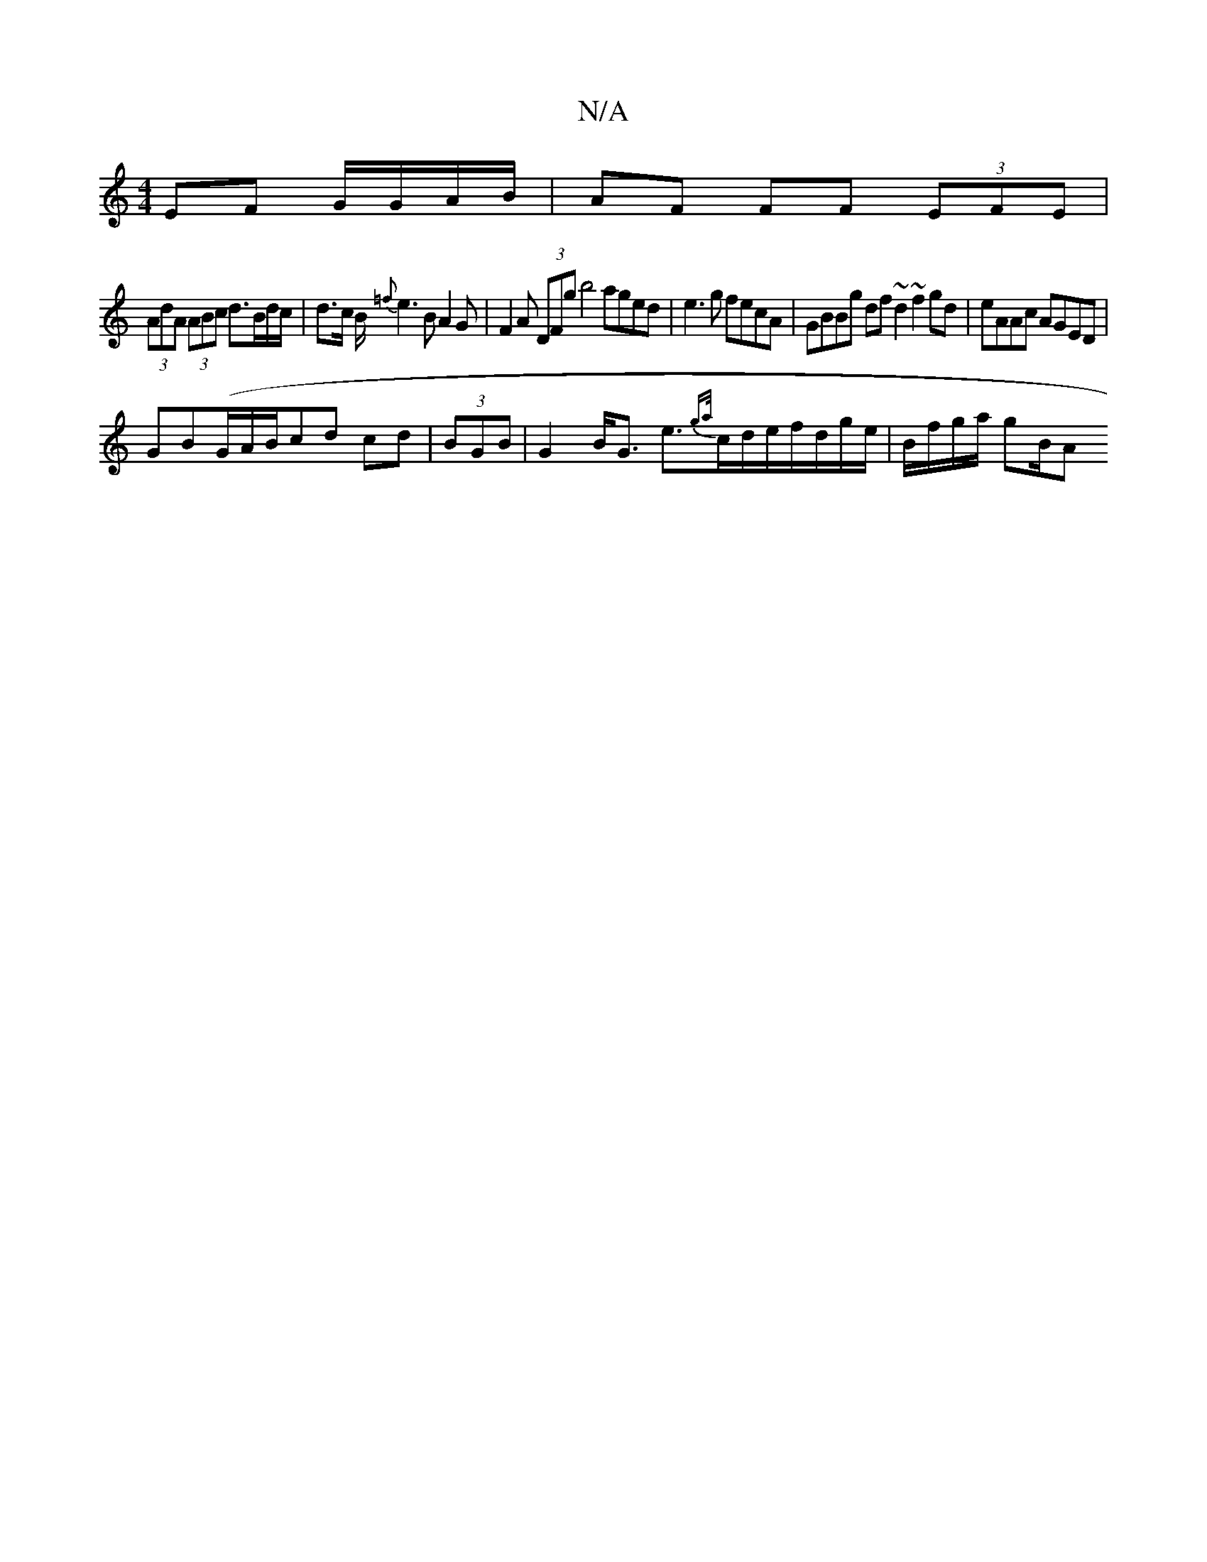 X:1
T:N/A
M:4/4
R:N/A
K:Cmajor
 EF G/G/A/B/ | AF FF (3EFE |
(3AdA (3ABc d>Bd/2c/2 | d>c B<{=f}e2 B A2G | F2A (3DFg b4 aged | e3 g fecA | GBBg df~d2 ~f2 gd|eAAc AGED|
GB(G/A/B/}cd cd | (3BGB|G2 B<G e>{ga/}cd/e/f/d/g/e/|B/f/g/a/ gB/A